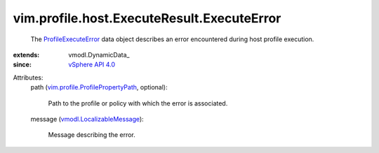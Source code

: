 
vim.profile.host.ExecuteResult.ExecuteError
===========================================
  The `ProfileExecuteError <vim/profile/host/ExecuteResult/ExecuteError.rst>`_ data object describes an error encountered during host profile execution.
:extends: vmodl.DynamicData_
:since: `vSphere API 4.0 <vim/version.rst#vimversionversion5>`_

Attributes:
    path (`vim.profile.ProfilePropertyPath <vim/profile/ProfilePropertyPath.rst>`_, optional):

       Path to the profile or policy with which the error is associated.
    message (`vmodl.LocalizableMessage <vmodl/LocalizableMessage.rst>`_):

       Message describing the error.
